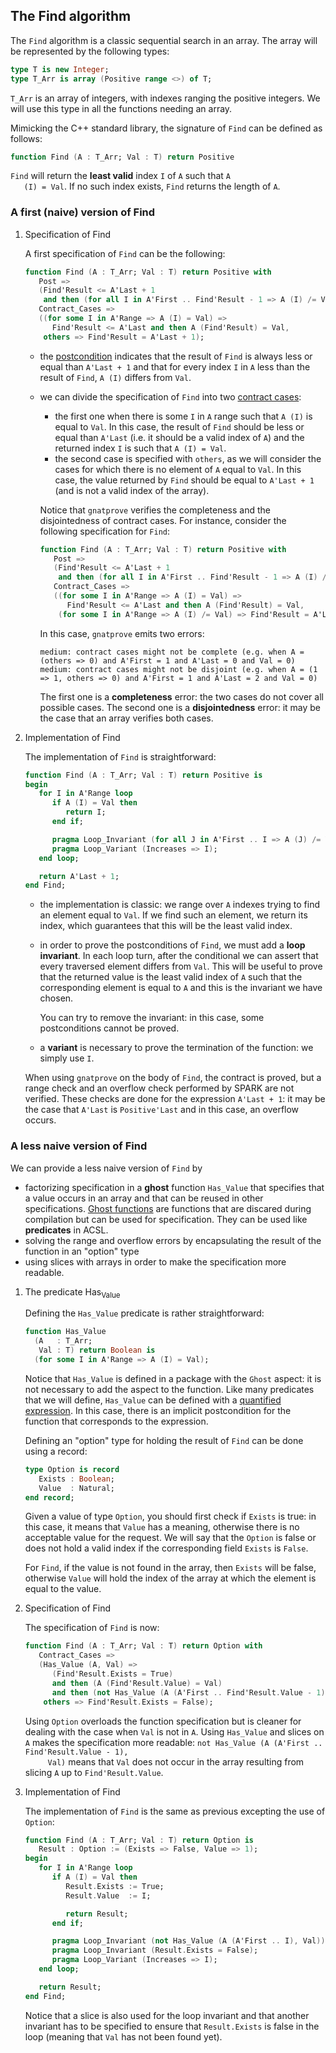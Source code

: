 ** The Find algorithm

   The ~Find~ algorithm is a classic sequential search in an array.
   The array will be represented by the following types:

   #+BEGIN_SRC ada
     type T is new Integer;
     type T_Arr is array (Positive range <>) of T;
   #+END_SRC

   ~T_Arr~ is an array of integers, with indexes ranging the positive
   integers. We will use this type in all the functions needing an
   array.

   Mimicking the C++ standard library, the signature of ~Find~ can be
   defined as follows:

   #+BEGIN_SRC ada
     function Find (A : T_Arr; Val : T) return Positive
   #+END_SRC

   ~Find~ will return the *least valid* index ~I~ of ~A~ such that ~A
   (I) = Val~. If no such index exists, ~Find~ returns the length of
   ~A~.

*** A first (naive) version of Find

**** Specification of Find

     A first specification of ~Find~ can be the following:

     #+BEGIN_SRC ada
       function Find (A : T_Arr; Val : T) return Positive with
          Post =>
          (Find'Result <= A'Last + 1
           and then (for all I in A'First .. Find'Result - 1 => A (I) /= Val)),
          Contract_Cases =>
          ((for some I in A'Range => A (I) = Val) =>
             Find'Result <= A'Last and then A (Find'Result) = Val,
           others => Find'Result = A'Last + 1);
     #+END_SRC

     - the [[http://docs.adacore.com/spark2014-docs/html/ug/en/source/subprogram_contracts.html#postconditions][postcondition]] indicates that the result of ~Find~ is always
       less or equal than ~A'Last + 1~ and that for every index ~I~ in
       ~A~ less than the result of ~Find~, ~A (I)~ differs from ~Val~.
     - we can divide the specification of ~Find~ into two [[http://docs.adacore.com/spark2014-docs/html/ug/en/source/subprogram_contracts.html#contract-cases][contract
       cases]]:

       - the first one when there is some ~I~ in ~A~ range such that
         ~A (I)~ is equal to ~Val~. In this case, the result of ~Find~
         should be less or equal than ~A'Last~ (i.e. it should be a
         valid index of ~A~) and the returned index ~I~ is such that
         ~A (I) = Val~.
       - the second case is specified with ~others~, as we will
         consider the cases for which there is no element of ~A~ equal
         to ~Val~. In this case, the value returned by ~Find~ should
         be equal to ~A'Last + 1~ (and is not a valid index of the
         array).

       Notice that ~gnatprove~ verifies the completeness and the
       disjointedness of contract cases. For instance, consider the
       following specification for ~Find~:

       #+BEGIN_SRC ada
         function Find (A : T_Arr; Val : T) return Positive with
            Post =>
            (Find'Result <= A'Last + 1
             and then (for all I in A'First .. Find'Result - 1 => A (I) /= Val)),
            Contract_Cases =>
            ((for some I in A'Range => A (I) = Val) =>
               Find'Result <= A'Last and then A (Find'Result) = Val,
             (for some I in A'Range => A (I) /= Val) => Find'Result = A'Last + 1);
       #+END_SRC

       In this case, ~gnatprove~ emits two errors:

       #+BEGIN_SRC shell
         medium: contract cases might not be complete (e.g. when A = (others => 0) and A'First = 1 and A'Last = 0 and Val = 0)
         medium: contract cases might not be disjoint (e.g. when A = (1 => 1, others => 0) and A'First = 1 and A'Last = 2 and Val = 0)
       #+END_SRC

       The first one is a *completeness* error: the two cases do not
       cover all possible cases. The second one is a *disjointedness*
       error: it may be the case that an array verifies both cases.

**** Implementation of Find

     The implementation of ~Find~ is straightforward:

     #+BEGIN_SRC ada
       function Find (A : T_Arr; Val : T) return Positive is
       begin
          for I in A'Range loop
             if A (I) = Val then
                return I;
             end if;

             pragma Loop_Invariant (for all J in A'First .. I => A (J) /= Val);
             pragma Loop_Variant (Increases => I);
          end loop;

          return A'Last + 1;
       end Find;
     #+END_SRC

     - the implementation is classic: we range over ~A~ indexes trying
       to find an element equal to ~Val~. If we find such an element,
       we return its index, which guarantees that this will be the
       least valid index.
     - in order to prove the postconditions of ~Find~, we must add a
       *loop invariant*. In each loop turn, after the conditional we
       can assert that every traversed element differs from
       ~Val~. This will be useful to prove that the returned value is
       the least valid index of ~A~ such that the corresponding
       element is equal to ~A~ and this is the invariant we have
       chosen.

       You can try to remove the invariant: in this case, some
       postconditions cannot be proved.
     - a *variant* is necessary to prove the termination of the
       function: we simply use ~I~.

     When using ~gnatprove~ on the body of ~Find~, the contract is
     proved, but a range check and an overflow check performed by
     SPARK are not verified. These checks are done for the expression
     ~A'Last + 1~: it may be the case that ~A'Last~ is ~Positive'Last~
     and in this case, an overflow occurs.

*** A less naive version of Find

    We can provide a less naive version of ~Find~ by

    - factorizing specification in a *ghost* function ~Has_Value~ that
      specifies that a value occurs in an array and that can be reused
      in other specifications. [[http://docs.adacore.com/spark2014-docs/html/ug/en/source/specification_features.html#ghost-code][Ghost functions]] are functions that are
      discared during compilation but can be used for
      specification. They can be used like *predicates* in ACSL.
    - solving the range and overflow errors by encapsulating the
      result of the function in an "option" type
    - using slices with arrays in order to make the specification more
      readable.

**** The predicate Has_Value

     Defining the ~Has_Value~ predicate is rather straightforward:

     #+BEGIN_SRC ada
       function Has_Value
         (A   : T_Arr;
          Val : T) return Boolean is
         (for some I in A'Range => A (I) = Val);
     #+END_SRC

     Notice that ~Has_Value~ is defined in a package with the ~Ghost~
     aspect: it is not necessary to add the aspect to the
     function. Like many predicates that we will define, ~Has_Value~
     can be defined with a [[http://docs.adacore.com/spark2014-docs/html/ug/en/source/specification_features.html#quantified-expressions][quantified expression]]. In this case, there
     is an implicit postcondition for the function that corresponds to
     the expression.

     Defining an "option" type for holding the result of ~Find~ can be
     done using a record:

     #+BEGIN_SRC ada
       type Option is record
          Exists : Boolean;
          Value  : Natural;
       end record;
     #+END_SRC

     Given a value of type ~Option~, you should first check if
     ~Exists~ is true: in this case, it means that ~Value~ has a
     meaning, otherwise there is no acceptable value for the
     request. We will say that the ~Option~ is false or does not hold
     a valid index if the corresponding field ~Exists~ is ~False~.

     For ~Find~, if the value is not found in the array, then
     ~Exists~ will be false, otherwise ~Value~ will hold the index of
     the array at which the element is equal to the value.

**** Specification of Find

     The specification of ~Find~ is now:

     #+BEGIN_SRC ada
       function Find (A : T_Arr; Val : T) return Option with
          Contract_Cases =>
          (Has_Value (A, Val) =>
             (Find'Result.Exists = True)
             and then (A (Find'Result.Value) = Val)
             and then (not Has_Value (A (A'First .. Find'Result.Value - 1), Val)),
           others => Find'Result.Exists = False);
     #+END_SRC

     Using ~Option~ overloads the function specification but is
     cleaner for dealing with the case when ~Val~ is not in ~A~. Using
     ~Has_Value~ and slices on ~A~ makes the specification more
     readable: ~not Has_Value (A (A'First .. Find'Result.Value - 1),
     Val)~ means that ~Val~ does not occur in the array resulting from
     slicing ~A~ up to ~Find'Result.Value~.

**** Implementation of Find

     The implementation of ~Find~ is the same as previous excepting
     the use of ~Option~:

     #+BEGIN_SRC ada
       function Find (A : T_Arr; Val : T) return Option is
          Result : Option := (Exists => False, Value => 1);
       begin
          for I in A'Range loop
             if A (I) = Val then
                Result.Exists := True;
                Result.Value  := I;

                return Result;
             end if;

             pragma Loop_Invariant (not Has_Value (A (A'First .. I), Val));
             pragma Loop_Invariant (Result.Exists = False);
             pragma Loop_Variant (Increases => I);
          end loop;

          return Result;
       end Find;
     #+END_SRC

     Notice that a slice is also used for the loop invariant and that
     another invariant has to be specified to ensure that
     ~Result.Exists~ is false in the loop (meaning that ~Val~ has not
     been found yet).

# Local Variables:
# ispell-dictionary: "english"
# End:
